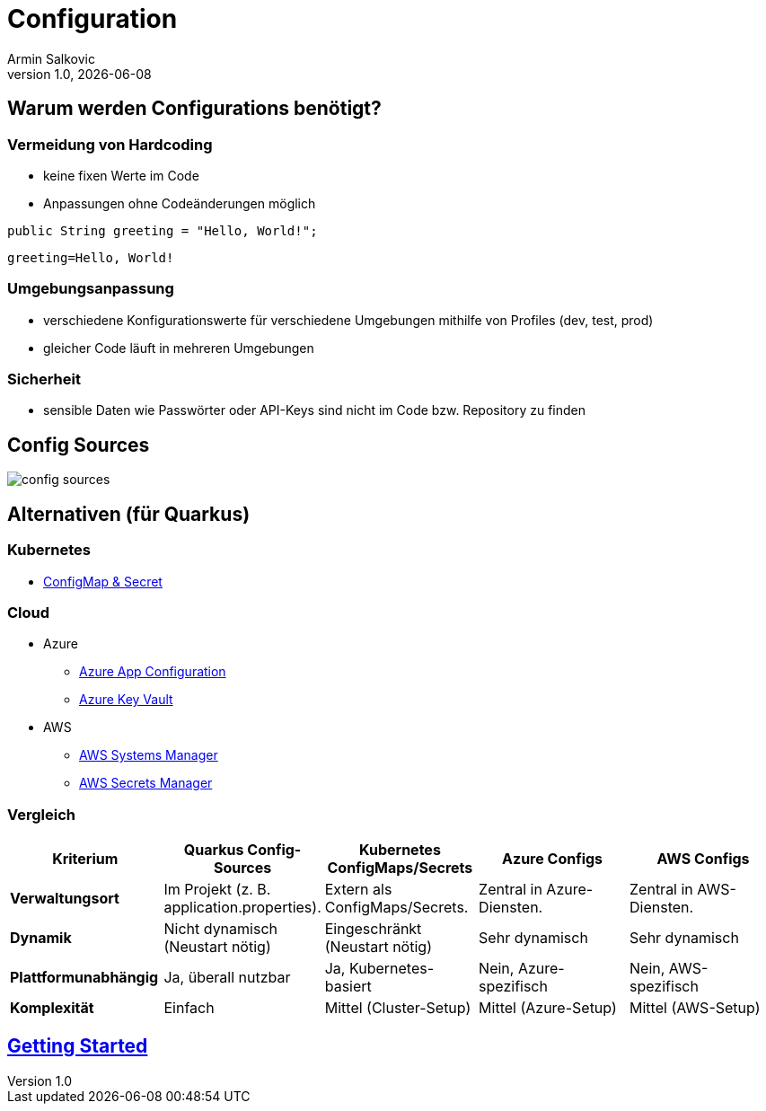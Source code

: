 = Configuration
Armin Salkovic
:revnumber: 1.0
:revdate: {docdate}
:encoding: utf-8
:lang: de
:doctype: article
:customcss: css/presentation.css
:revealjs_theme: white
:revealjs_width: 1408
:revealjs_height: 792
:source-highlighter: highlightjs
:iconfont-remote!:
:iconfont-name: fonts/fontawesome/css/all
ifdef::env-ide[]
:imagesdir: ../images
endif::[]
ifndef::env-ide[]
:imagesdir: images
endif::[]
:title-slide-transition: zoom
:title-slide-transition-speed: fast

== Warum werden Configurations benötigt?

=== Vermeidung von Hardcoding

* keine fixen Werte im Code
* Anpassungen ohne Codeänderungen möglich

[source,java, role="strikethrough"]
----
public String greeting = "Hello, World!";
----

[source,properties]
----
greeting=Hello, World!
----

=== Umgebungsanpassung

* verschiedene Konfigurationswerte für verschiedene Umgebungen mithilfe von Profiles (dev, test, prod)
* gleicher Code läuft in mehreren Umgebungen

=== Sicherheit

* sensible Daten wie Passwörter oder API-Keys sind nicht im Code bzw. Repository zu finden

== Config Sources

image::config-sources.png[]

== Alternativen (für Quarkus)

=== Kubernetes

* https://quarkus.io/guides/kubernetes-config#:~:text=Quarkus%20includes%20the%20kubernetes%2Dconfig,Deployment%20(or%20OpenShift%20DeploymentConfig%20).[ConfigMap & Secret^]

=== Cloud

* Azure
** https://docs.quarkiverse.io/quarkus-azure-services/dev/quarkus-azure-app-configuration.html[Azure App Configuration^]
**  https://docs.quarkiverse.io/quarkus-azure-services/dev/quarkus-azure-key-vault.html[Azure Key Vault^]
* AWS
** https://docs.quarkiverse.io/quarkus-amazon-services/dev/amazon-ssm.html[AWS Systems Manager^]
** https://docs.quarkiverse.io/quarkus-amazon-services/dev/amazon-secretsmanager.html[AWS Secrets Manager^]

=== Vergleich

|===
| Kriterium             | Quarkus Config-Sources         | Kubernetes ConfigMaps/Secrets         | Azure Configs                | AWS Configs

| **Verwaltungsort**
| Im Projekt (z. B. application.properties).
| Extern als ConfigMaps/Secrets.
| Zentral in Azure-Diensten.
| Zentral in AWS-Diensten.

| **Dynamik**
| Nicht dynamisch (Neustart nötig)
| Eingeschränkt (Neustart nötig)
| Sehr dynamisch
| Sehr dynamisch

| **Plattformunabhängig**
| Ja, überall nutzbar
| Ja, Kubernetes-basiert
| Nein, Azure-spezifisch
| Nein, AWS-spezifisch

| **Komplexität**
| Einfach
| Mittel (Cluster-Setup)
| Mittel (Azure-Setup)
| Mittel (AWS-Setup)
|===

== https://2425-5bhif-wmc.github.io/01-referate-Armin1503/documentation.html[Getting Started^]
